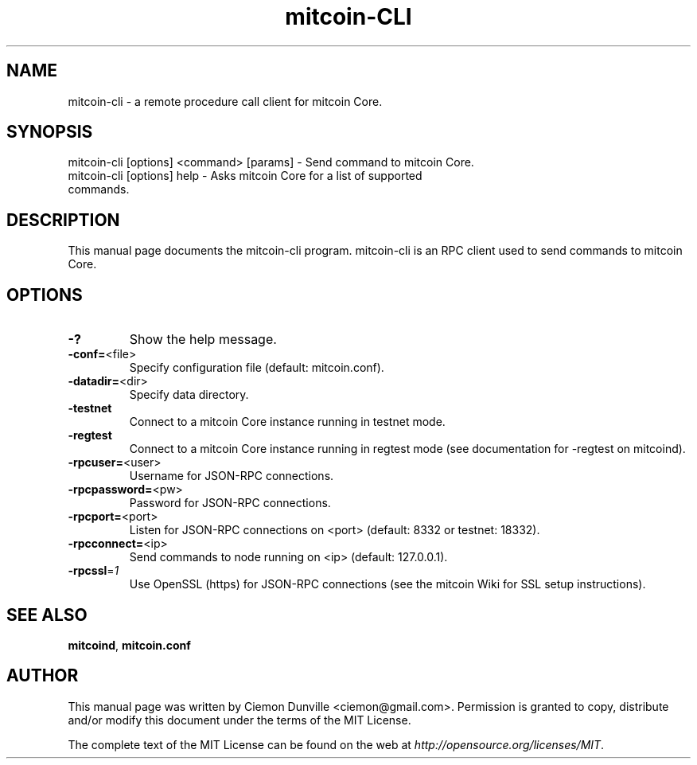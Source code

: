 .TH mitcoin-CLI "1" "February 2015" "mitcoin-cli 0.10" 
.SH NAME
mitcoin-cli \- a remote procedure call client for mitcoin Core. 
.SH SYNOPSIS
mitcoin-cli [options] <command> [params] \- Send command to mitcoin Core. 
.TP
mitcoin-cli [options] help \- Asks mitcoin Core for a list of supported commands.
.SH DESCRIPTION
This manual page documents the mitcoin-cli program. mitcoin-cli is an RPC client used to send commands to mitcoin Core.

.SH OPTIONS
.TP
\fB\-?\fR
Show the help message.
.TP
\fB\-conf=\fR<file>
Specify configuration file (default: mitcoin.conf).
.TP
\fB\-datadir=\fR<dir>
Specify data directory.
.TP
\fB\-testnet\fR
Connect to a mitcoin Core instance running in testnet mode.
.TP
\fB\-regtest\fR
Connect to a mitcoin Core instance running in regtest mode (see documentation for -regtest on mitcoind).
.TP
\fB\-rpcuser=\fR<user>
Username for JSON\-RPC connections.
.TP
\fB\-rpcpassword=\fR<pw>
Password for JSON\-RPC connections.
.TP
\fB\-rpcport=\fR<port>
Listen for JSON\-RPC connections on <port> (default: 8332 or testnet: 18332).
.TP
\fB\-rpcconnect=\fR<ip>
Send commands to node running on <ip> (default: 127.0.0.1).
.TP
\fB\-rpcssl\fR=\fI1\fR
Use OpenSSL (https) for JSON\-RPC connections (see the mitcoin Wiki for SSL setup instructions).

.SH "SEE ALSO"
\fBmitcoind\fP, \fBmitcoin.conf\fP
.SH AUTHOR
This manual page was written by Ciemon Dunville <ciemon@gmail.com>. Permission is granted to copy, distribute and/or modify this document under the terms of the MIT License.

The complete text of the MIT License can be found on the web at \fIhttp://opensource.org/licenses/MIT\fP.
